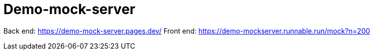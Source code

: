 = Demo-mock-server

Back end: https://demo-mock-server.pages.dev/
Front end: https://demo-mockserver.runnable.run/mock?n=200


